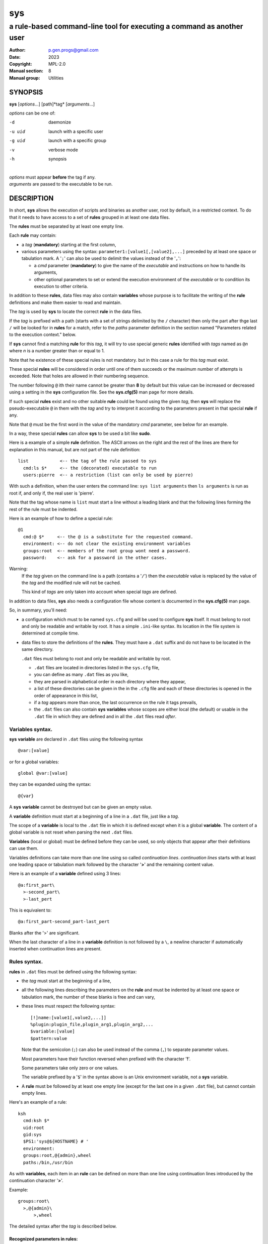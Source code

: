 ..
  ###################################################################
  Copyright 2022, Pierre Gentile (p.gen.progs@gmail.com)

  This Source Code Form is subject to the terms of the Mozilla Public
  License, v. 2.0. If a copy of the MPL was not distributed with this
  file, You can obtain one at https://mozilla.org/MPL/2.0/.
  ###################################################################

===
sys
===

----------------------------------------------------------------------
a rule-based command-line tool for executing a command as another user
----------------------------------------------------------------------

:Author: p.gen.progs@gmail.com
:date: 2023
:Copyright: MPL-2.0
:Manual section: 8
:Manual group: Utilities

SYNOPSIS
========

**sys** [*options*...] [path]*tag* [*arguments*...]

*options* can be one of:

-d      daemonize

-u uid  launch with a specific user

-g uid  launch with a specific group

-v      verbose mode

-h      synopsis

|
| *options* must appear **before** the tag if any.
| *arguments* are passed to the executable to be run.

DESCRIPTION
===========

In short, **sys** allows the execution of scripts and binaries as another
user, root by default, in a restricted context.
To do that it needs to have access to a set of **rules** grouped in at least
one data files.

The **rules** must be separated by at least one empty line.

Each **rule** may contain:

- a *tag* (**mandatory**) starting at the first column,
- various parameters using the syntax: ``parameter1:[value1[,[value2],...]``
  preceded by at least one space or tabulation mark.
  A '``;``' can also be used to delimit the values instead of the '``,``':

  - a *cmd* parameter (**mandatory**) to give the name of the *executable*
    and instructions on how to handle its arguments,
  - other optional parameters to set or extend the execution environment
    of the *executable* or to condition its execution to other criteria.

In addition to these **rules**, data files may also contain **variables**
whose purpose is to facilitate the writing of the **rule** definitions
and make them easier to read and maintain.

The *tag* is used by **sys** to locate the correct **rule** in the
data files.

If the *tag* is prefixed with a path (starts with a set of strings
delimited by the ``/`` character) then only the part after thge last
``/`` will be looked for in **rules** for a match, refer to the *paths*
parameter definition in the section named "Parameters related to the
execution context." below.

If **sys** cannot find a matching **rule** for this *tag*, it will
try to use special generic **rules** identified with *tags* named as
``@``\ *n* where *n* is a number greater than or equal to 1.

Note that he existence of these special rules is not mandatory. but in
this case a rule for this *tag* must exist.

These special **rules** will be considered in order until one of them
succeeds or the maximum number of attempts is exceeded.
Note that holes are allowed in their numbering sequence.

The number following ``@`` ith their name cannot be greater than **8**
by default but this value can be increased or decreased using a setting
in the **sys** configuration file.
See the **sys.cfg(5)** man page for more details.

If such special **rules** exist and no other suitable **rule**
could be found using the given *tag*, then **sys** will replace the
pseudo-executable ``@`` in them with the *tag* and try to interpret it
according to the parameters present in that special **rule** if any.

Note that ``@`` must be the first word in the value of the mandatory *cmd*
parameter, see below for an example.

In a way, these special **rules** can allow **sys** to be used a bit like
**sudo**.

Here is a example of a simple **rule** definition.
The ASCII arrows on the right and the rest of the lines are there for
explanation in this manual, but are not part of the rule definition::

    list            <-- the tag of the rule passed to sys
      cmd:ls $*     <-- the (decorated) executable to run
      users:pierre  <-- a restriction (list can only be used by pierre)

With such a definition, when the user enters the command line:
``sys list arguments`` then ``ls arguments`` is run as root if, and only
if, the real user is 'pierre'.

Note that the tag whose name is ``list`` must start a line without a
leading blank and that the following lines forming the rest of the rule
must be indented.

Here is an example of how to define a special rule::

    @1
      cmd:@ $*     <-- the @ is a substitute for the requested command.
      environment: <-- do not clear the existing environment variables
      groups:root  <-- members of the root group wont need a password.
      password:    <-- ask for a password in the other cases.

Warning:
  If the *tag* given on the command line is a path (contains a '``/``')
  then the *executable* value is replaced by the value of the *tag* and
  the modified rule will not be cached.

  This kind of *tags* are only taken into account when special *tags*
  are defined.

In addition to data files, **sys** also needs a configuration file whose
content is documented in the **sys.cfg(5)** man page.

So, in summary, you'll need:

- a configuration which must to be named ``sys.cfg`` and will be used to
  configure **sys** itself.
  It must belong to root and only be readable and writable by root.
  It has a simple ``.ini``-like syntax.
  Its location in the file system is determined at compile time.
- data files to store the definitions of the **rules**.
  They must have a ``.dat`` suffix and do not have to be located in the
  same directory.

  ``.dat`` files must belong to root and only be readable and writable
  by root.

  - ``.dat`` files are located in directories listed in the ``sys.cfg``
    file,
  - you can define as many ``.dat`` files as you like,
  - they are parsed in alphabetical order in each directory where they
    appear,
  - a list of these directories can be given in the in the ``.cfg`` file
    and each of these directories is opened in the order of appearance
    in this list,
  - if a *tag* appears more than once, the last occurrence on the rule
    it tags prevails,
  - the ``.dat`` files can also contain **sys** **variables** whose
    scopes are either local (the default) or usable in the ``.dat`` file
    in which they are defined and in all the ``.dat`` files read *after*.

Variables syntax.
-----------------

**sys** **variable** are declared in ``.dat`` files using the
following syntax

::

  @var:[value]

or for a global variables:

::

  global @var:[value]


they can be expanded using the syntax::

  @{var}

A **sys** **variable** cannot be destroyed but can be given an empty
value.

A **variable** definition must start at a beginning of a line in a
``.dat`` file, just like a *tag*.

The scope of a **variable** is local to the ``.dat`` file in which it
is defined except when it is a global **variable**.
The content of a global variable is not reset when parsing the
next ``.dat`` files.

**Variables** (local or global) must be defined before they can be used,
so only objects that appear after their definitions can use them.

Variables definitions can take more than one line using so called
*continuation lines*.
*continuation lines* starts with at least one leading space or tabulation
mark followed by the character '**>**' and the remaining content value.

Here is an example of a **variable** defined using 3 lines::

  @a:first_part\
    >-second_part\
    >-last_pert

This is equivalent to::

  @a:first_part-second_part-last_pert

Blanks after the '>' are significant.

When the last character of a line in a **variable** definition is not
followed by a ``\``, a newline character if automatically inserted when
continuation lines are present.

Rules syntax.
-------------

**rules** in ``.dat`` files must be defined using the following syntax:

- the *tag* must start at the beginning of a line,
- all the following lines describing the parameters on the **rule** and
  must be indented by at least one space or tabulation mark, the number
  of these blanks is free and can vary,
- these lines must respect the following syntax:

  ::

    [!]name:[value1[,value2,...]]
    %plugin:plugin_file,plugin_arg1,plugin_arg2,...
    $variable:[value]
    $pattern:value

  Note that the semicolon (``;``) can also be used instead of the comma
  (``,``) to separate parameter values.

  Most parameters have their function reversed when prefixed with the
  character '**!**'.

  Some parameters take only zero or one values.

  The variable prefixed by a '``$``' in the syntax above is an
  Unix environment variable, not a **sys** variable.
- A **rule** must be followed by at least one empty line (except for
  the last one in a given ``.dat`` file), but cannot contain empty lines.

Here's an example of a rule::

     ksh
       cmd:ksh $*
       uid:root
       gid:sys
       $PS1:'sys@${HOSTNAME} # '
       environment:
       groups:root,@{admin},wheel
       paths:/bin,/usr/bin

As with **variables**, each item in an **rule** can be defined on more than
one line using continuation lines introduced by the continuation character
'**>**'.

Example::

  groups:root\
    >,@{admin}\
        >,wheel

The detailed syntax after the *tag* is described below.

Recognized parameters in rules:
^^^^^^^^^^^^^^^^^^^^^^^^^^^^^^^

The parameters can be grouped in four categories:

-  those related to the execution context,
-  those related to the users,
-  those related to restrictions, regular or custom (plugins).
-  the *cmd* parameter describing the command line to be run.

Important:
  - Each parameter can be followed by a comma-separated list of values.
    These values may often be extended regular expressions implicitly
    bounded be a starting ``^`` and an ending ``$`` to prevent stupid
    mistakes, we'll call them "constrained extended regular expressions"
    in the following.

  - Remember that the semicolon can also be used to delimit parameter
    values instead of the comma in the following.

Parameters related to the execution context.
""""""""""""""""""""""""""""""""""""""""""""

*environment*:
    The syntax is: ``environment:[-,][command_line_1,command_line_2,...]``

    The negative form (with a leading ``!``) if present will be ignored.

    ``command_line_1``, ``command_line_2``, ... will be run in sequence
    and must provide on their standard outputs a list on lines containing
    shell environment variables affectations in the form ``name=value``.
    The first command on these command lines must include a full path.

    If ``-`` is present then the initial environment will be cleared
    before the execution of the command lines.

    if no values are given, then the current environment is inherited
    by the command to be executed, possibly completed or surcharged by
    some variables, see *Variable* below.

    Examples:

    -  ``environment:-,/opt/script`` considers the output of
       ``/opt/script`` to create a list of environment variable settings
       after having cleaned the old environment
    -  ``environment:`` transmits the current environment to the
       command to be executed possibly completed or altered.

*Environment variable*:
    The syntax is: ``$VARIABLE_NAME:value``

    ``VARIABLE_NAME`` must comply with the command interpreter's variable
    naming rules.

    ``value`` can be empty in which case the variable will be expanded to
    the empty string.

    These variables will be added to the environment of the command which
    will be executed and may override variables with the same name if
    the existing environment is not empty.

    Example: ``$PAGER:less``

*umask*:
    Syntax:``umask:value``.

    The negative form (with a leading ``!``) if present will be ignored.

    Sets the calling process's file mode creation mask (umask) in the
    target execution environment.
    The value of this parameter will be interpreted as an octal number.

    Example: ``umask:22``

Parameters related to the user who will be used to run the executable.
""""""""""""""""""""""""""""""""""""""""""""""""""""""""""""""""""""""

*uid*:
    Syntax:``uid:value[,...]``.

    The negative form (with a leading ``!``) if present will be ignored.

    This parameter sets the UID during the time frame in which the
    command will be executed.

    When this parameter is not present, a default value of 0 will be
    used and the command will be executed as if you were logged as root.

    When the *-u* option is **not** used, the first value after the
    *uid* parameter will be used.

    When the *-u* option is used, then the requested user must be equal
    to one of the values of this parameter.

    ``values`` can be user names or user ids.

*gid*:
    Syntax:``gid:value[,...]``.

    The negative form (with a leading ``!``) if present will be ignored.

    This parameter is similar to *uid* but for the group.

    When this parameter is not present, if *-u* is **not** used, the
    group id 0 will be used and the command will be executed as if you
    were in the root group, otherwise the primary group of the new user
    will be used.

    When the *-g* option is **not** used, the first value after the *gid*
    parameter is used to set the current group.

    When the *-g* option is used then the requested group must be equal
    to one of the values of this parameter.

    If the new user is not root, the new group must be one to which the
    new user belongs to.

    Also when the new user is not root, the new group must be one of the
    new users's supplementary groups.

    ``value`` can be a user name or group ids.

Parameters related to restrictions.
"""""""""""""""""""""""""""""""""""

*disabled*:
    Syntax is: ``disabled:reason1,reason2,...``

    The negative form (with a leading ``!``) if present will be ignored.

    This parameter prohibits the use of the rule. Non-mandatory values
    can be set to provide the user with reasons for disabling this rule.

    Each of these reasons will be printed on a new line in the order
    of appearance.

*users*:
    Syntax is: ``users:user[@host][/YYYYMMDD],...]``

    This parameter takes as values a comma separated list of items
    containing the users **allowed** to execute the command followed by
    optional restrictions.
    All the other users will not be permitted to execute it.

    -  The ``user`` part of each item can be set by their name or their
       UID.
    -  The optional ``host`` part is a constrained regular expression
       describing the hosts from which the user is allowed to execute
       the command.
    -  The optional date part is a string giving the expiration date
       using the YYYYMMDDhhmm format.
       After this date, the command will not be able to be executed.

    If this parameter is prefixed with the character '``!``' (as in
    *!users*) , then its signification is reversed and the list
    designates the users **not allowed** to execute the command.
    Note that when '``!``' is used, date limitations are ignored.

    WARNING:
      The list of users can be empty, if the parameter is *!users*,
      then the whole rule be immediately denied as all users will be
      matched by this parameter.

      if the parameter is *users*, the rule will continue to be analyzed
      as the users may belong to one of the group or netgroup matched
      by the constrained regular expression placed after the parameters
      *groups* or *netgroups* of the rule, see below.

    Examples:

    -  ``users:alice/20251010,bob@srv.*/20163112/,carol,100``
    -  ``!users:carol``
    -  ``users:``

*groups*:
    same as above but for groups. Primary and secondary groups are
    accepted.

*netgroups*:
    same as above but for NIS or LDAP netgroups. Note although than
    netgroups in the list of value are not constrained extended regular
    expression as in *users* and *groups* above.

The parameters *users*, *groups* end *netgroups* are linked in a way
that it is sufficient for one on them to be accepted for the command
to be run.
This, of course, provided that no other mandatory parameter is rejected.

When no *users*, *groups* or *netgroups* parameter is present in a *rule*
then any user, group or netgroup will be be accepted.

The negative forms (with a leading ``!``) of *users*, *groups* and
*netgroups* are first checked for a match and if, and only if, no match
has occurred then the positive forms are checked.
This ensures that the filter rules are analyzed regardless of the order
in which they are specified.

In the same way it if sufficient for him to belong to one of the '``!``'
prefixed *users*, *groups* end *netgroups* parameter to be rejected.

*paths*:
    Syntax is: ``paths:[path][,...]``

    This parameter, which can be negated with '``!``' list the allowed
    (or denied) paths for the target command to belong to.

    The path must be absolute (begin with a '``/``').

    If the *tag* given in the command line has a path (contains a '/')
    then a rule for the last part of it (the basename) will be looked for.
    If such a rule is found then the path in its command part (if any)
    must match the *tag* path and the *tag*'s path must also be present
    in the "paths" parameter's list and not denied in the "!paths"
    parameter list also (if any).

    if the *tag* given in the command line does not have a path then only
    the "paths" and "!paths" parameters (if present)  are considered to
    enable the *executable* to be  run.

    If no path list is given and this parameter is negated with '``!``'
    then the *executable* will **not** be ran, otherwise an empty list
    of paths does not have any filtering effect.

*password*:
    Syntax is: ``password:[user][,...]``

    The negative form (with a leading ``!``) if present will be ignored.

    This parameter, if present, allows the user to bypass "users", "groups"
    and "netgroups" filtering failure.

    When this parameter if absent, no password will be asked for and all
    filtering failure is fatal.

    If this parameter has a list of values, they will be interpreted as
    a list of users.
    The password given must be the password of one of them in addition
    to the target user and '*root* to allow the command to be executed.
    The order in which the user's password is asked for requested will
    be the same as the order of the values in this parameter.

    If this parameter if present and none of the parameters *users*,
    *groups*, *netgroups* or their negations is present or have an empty
    set of values, then a password will be asked for.
    If at least one of these parameters is present in the rule and has
    values, then a password will *only* be requested if the current
    *user*/*group*/*netgroup* is not in the values given.

    No value for this parameter is equivalent to a list of values
    containing *root* and the target user.

    On systems when the PAM mechanism is activated, **sys** can use it for
    the authentication, otherwise the encrypted password will be compared
    with the one in the shadow database.

*owners*:
    Syntax is: ``owners:[user:group][,...]``

    This parameter, if present, allows to set a list of couples of words
    describing the allowed ownership of the executable to be run.
    Is the owner of the executable is not found in this list, the rule
    will be rejected.
    Entries in this list must obey the syntax **user**:**group** where
    **users** and **group** are extended constrained regular expressions.

    Example:
      owners:.*:dba,wwwrun:www

    The negative form (with a leading ``!``) denies executions instead
    of allowing them.

..
  COMMENT BLOCK

  *modes*:
      If set this parameter impose restrictions on the mode of the
      *executable* to be run. The values are constrained regular
      expressions and will be tried in sequence.

      The values can be given in the traditional **octal** form with an
      optional leading ``0`` or in the **rwxrwxrwx** form as given by the
      output of ``ls -l``.

      Example: in ``modes:0754,rwxr--r--`` The second permitted mode is
      equivalent to ``744`` in octal.

      Modes descriptions can also have a negated meaning when given after the
      parameter *!modes*.

Parameter to set the executable name.
"""""""""""""""""""""""""""""""""""""

*cmd*:
    Syntax is: ``cmd:executable``

    The negative form (with a leading ``!``) if present will be ignored.

    This is where you have to define the name of the *executable* to
    be run.

    WARNING:
      **sys** variables will never been expanded here and will be seen
      as ordinary text.

    If the *executable* has an absolute path name and the *paths*
    parameter is also present, then its path must belong to one on the
    paths given after the *paths* parameter.

    This *executable* can be followed by *patterns* to form a pseudo
    command line.

    Example::

      cmd:bash $*

    *patterns* are somewhat similar to the shell's meta-characters
    and can be seen as substitutes for one or more arguments.
    They can be used to control, impose or constrain the arguments of
    the *executable*.

    Here is the list of all the available *patterns*, their meanings
    will be detailed below:

    ``$*``, ``$+``, ``$,``, ``$;``, ``$.``, ``$?``, ``$``\ *n* and
    ``^``\ *word*

    All *patterns* starting with a ``$`` can be prefixed by the character
    ``!`` to invert their functions.

    ``$*``, ``$,``, ``$+`` and ``?``. can also be suffixed with a number
    to individualize them, so that ``$*`` and ``$*1`` behave the same but
    may have different associated constraints for example.

    Here are some examples of legal *pattern* names:
    ``$*``, ``$*1``, ``$,``, ``!$-2``, ``$5``, ``!$1``, ``$+2``, ``$?3``,
    ``^-f``

    Important:
      During the operation of matching of each *pattern* to the arguments
      provided on the command line, it is important to understand that
      a *pattern* will be used as long as it can be match the arguments
      **and** the next pattern does not also match the current argument,
      in which case the next pattern will become the default pattern.

      A command without a *pattern* does not accept any arguments on
      the command line.

    *pattern* features:

    - The ``$``-patterns can also be filtered/constrained by associating
      a filtering **parameters** to it.  see the examples below.

      Here is their detailed meanings:

      - ``$*`` expects a (potentially empty) sequence of arguments,
        if a filtering parameter is active for ``$*`` then all the
        given constrained regular expressions must match these arguments
        until the next pattern (if any) matches one of them.

        if no filtering parameter is associated to ``$*``, then command line
        arguments will be accepted by default until one of them is matched
        by the next pattern (if any).

        In other words, ``$*`` will eat all matching command line
        arguments until it can no longer do so or until the next pattern
        matches an argument.
      - ``$+`` same as for ``$+`` but at least one argument must be present.
      - ``$,`` expects a sequence of arguments, if a filtering parameter is
        active for ``$,`` then **exactly one** of its given constrained
        regular expressions must match theses arguments.
        The other arguments are always accepted until one of them matches
        a textual or positional pattern or there is no more argument
        to consider.
      - ``$;`` same a ``$,`` except that more then one argument can match
        the filter.
      - ``$.`` expect exactly one argument. If constrained regular
        expressions are given then the argument must match one of them.
      - ``$?`` expect an optional argument. If constrained regular
        expressions are given then the argument, if present, must match
        one of them.
      - ``$``\ *n* where *n* is a number says that the *n* th argument
        must be present. If it has an associated optional filter then this
        filter must also match the *n* th argument.

        ``$``\ *n* parameters must appear in increasing order.

        Note that if ``$``\ *n* must be preceded by at least one other
        pattern if *n* is greater the 1 to consume the first command line
        arguments.

        e.g.

          ``cmd:echo $2`` will always be rejected, ``cmd:echo $. $2`` may
          succeed

      If the first five type of ``$``-patterns are followed by a number,
      each one is treated independently of the others.

      e.g. when ``$*1`` and ``$*2`` are present, then each of them can have
      a different set of filtering parameters.

    - The parameters starting with ``^`` mandate that the word that
      follows the ``^`` must be entered as it is in the command line.

      e.g. ``^-a`` will match the command line argument ``-a``.

    - Normal words appearing along the *patterns* (those not prefixed
      with a ``$`` or a ``^``) will be automatically inserted in the command
      line and **must not** be entered in the command line.

    These patterns can be given more than once.

    Examples of pattern usage:
      ``cmd:executable $*``
          allows any number of argument (even 0) if no filtering parameter
          is set for ``$*`` (see below for details about filtering
          parameters).
      ``cmd:executable $1``
          wants exactly one argument whatever it is if no filtering
          parameter is set for ``$1``.
      ``cmd:executable ^-a $2``
          wants exactly one argument whatever it is (if no filtering
          parameter is set for ``$2``) after the required argument
          '``-a``'.
      ``cmd:executable $,1 $,2``
          when the parameters ``$,1:-a`` and ``$,2:-b`` are present, this
          command, wants to see exactly **one** occurrence of ``-a``
          followed by exactly **one** occurrence of ``-b``. Each
          occurrence can be preceded or followed by any number of other
          arguments as in ``-x -a dummy -y -b -z`` by example.
      ``cmd:executable $. $*``
          wants any number of arguments with a first argument whose
          content can be imposed by a filtering parameter.
      ``cmd:executable $* -l``
          allows any number of argument (even 0) if no filtering parameter
          is set for ``$*``. The ``-l`` argument will be automatically
          inserted.

Custom parameters (or plugins) related to restrictions.
"""""""""""""""""""""""""""""""""""""""""""""""""""""""

When **sys** is compiled with plugins enabled (``--enable-plugins``),
custom parameters in the form *%name* are allowed (the leading **%**
in required).

The correct syntax for these custom parameters is:

| ``%plugin_name,plugin_file,arg1,arg2,...``

Where *plugin_file* is the base name of the plugin compiled object
and the *argN* values are strings which will be passed to the plugin
function at run time.

Plugins must be compiled and stored in the plugin_directory defined in
``sys.cfg`` (see sys.cfg.5).  With *gcc* for example, the following
instruction can be used::

  gcc -shared -fPIC -o plugin_name.so plugin_name.c

Plugins must have a mandatory public extern function named *sys_plugin*
respecting the following prototype::

  /* argc   (in)  Number of values for this plugin parameter in the rule.  */
  /* argv   (in)  Array containing the values for this plugin parameter in */
  /*              the rule.                                                */
  /* output (out) Optional string returned by this plugins, plugins are    */
  /*              responsible to allocate the memory for this string. It   */
  /*              will be freed by sys after its invocation.               */
  /*              output must be NULL if no output is produced.            */
  /*              This string will appear in the sys log file if not NULL. */
  /* ===================================================================== */
  int sys_plugin_main(int argc, char ** argv, char ** output);

The *plugin_file* object file may contain a optional public extern
function returning a version string::

  /* PLugin version function, must return a static string. */
  /* ===================================================== */
  char * sys_plugin_version(void)

They *sys_plugin_main* function must return **1** on success and **0**
on failure.

For security reasons, the directory containing the plugins and the
compiled plugin files must belong to **root**:**root** and have
permissions respectively equals to **0700** and **0600**.

Filtering parameter to control the arguments of the target command line.
""""""""""""""""""""""""""""""""""""""""""""""""""""""""""""""""""""""""

Each one of the patters described above may be controlled (filtered) by a
filtering parameter.

When no filtering parameter is defined for a ``$``-named ``cmd``
parameter, then they will match any words appearing in the command line.

Examples of rule extracts with a filtering parameter:

  ::

    rmusers
      cmd:rm $*
      !$*:.*(/\.\./.*|/\.\.$)  <--- The filtering parameter
      $*:/users/.*             <--- restrictions for $*

  In this example, ``$*`` must match any sequences of words starting
  with ``/users/`` except those containing ``/../`` or those ending with
  ``/..`` for the command line to be accepted.

  * Examples of ``$*`` usages:

    | ``cmd:^-a $* ^-b``
    | *without* a ``$*`` filtering parameter:

    -  Accepted command lines:

         | ``-a x y z -b``
         | ``-a -b``

    -  Denied command lines:

         | ``-x`` (no ``-a`` nor ``-b``)
         | ``-a`` (no ``-b``)
         | ``-b`` (no ``-a``)

    | ``cmd:^-a $* ^-b``
    | *with* a filtering parameter defined as ``$*:A*``:

    - Accepted command lines:

        | ``-a A AA AAA -b``
        | ``-a -b``

    - Denied command lines:

        | ``-a A x AAA -b`` (``$*`` does not match ``x``)

    | ``cmd:^-a $* ^-b $*``
    | *with* a filtering parameter defined as ``$*:a*``:

    - Accepted command lines:

        | ``-a a aa -b aaa``
        | ``-a -b``

    - Denied command lines:

        | ``-a a -b aa x`` (``$*`` does not match ``x``)


  * Examples of ``$``\ *n* usages:

    | ``cmd:^-a $1* ^-b $2*``
    | *with* two filtering parameters defined as ``$1*:a*``
      and ``$*2:b*``:

    - Accepted command lines:

        | ``-a a aa -b bbb``
        | ``-a -b``

    - Denied command lines:

        | ``-a a -b aa`` (``$2`` does not match ``aa``)
        | ``-a x a -v bb`` (``$1`` does not match ``x``)

  * Examples of ``$,`` usages:

    | ``cmd:^-a $, ^-b``
    | *without* a ``$,`` filtering parameter:

    - Accepted command lines:

        | ``-a x y z -b``

    - Denied command lines:

        | ``-a -b`` (``$,`` hasn't matched any argument)

    | ``cmd:^-a $, ^-b``
    | *with* a filtering parameter defined as ``$,:A*``:

    - Accepted command lines:

        | ``-a A -b``
        | ``-a x A y``
        | ``-a A x y``

    - Denied command lines:

        | ``-a A AA -b`` (``$,`` has matched more than one ``A*`` argument)

  * Example of ``$+`` usages:

    | ``cmd:^-a $+ ^-b``
    | *without* a ``$+`` filtering parameter:

    - Accepted command lines:

        | ``-a x y z -b``

    - Denied command lines:

        | ``-a -b`` (``$+`` must match at least one argument)

    | ``cmd:^-a $+ ^-b``
    | *with* a filtering parameter defined as ``$.:A*``:

    - Accepted command lines:

        | ``-a A -b``
        | ``-a A AA y``

    - Denied command lines:

        | ``-a -b`` (``$+`` must match at least one ``A*`` like argument)
        | ``-a A B -b`` (``$+`` does not match ``B``)

  * Example of ``$?`` and ``$.`` usages:

    | ``cmd:$.1 $?1 $?2 $.2``
    | *with* filtering parameters defined as
    |  ``$.1:a``
    |  ``$.2:b``
    |  ``$?1:x``
    |  ``$?2:y``

    - Accepted command lines:

        | ``a b``
        | ``a x b``
        | ``a y b``
        | ``a x y b``

    - Denied command lines:

        | ``a`` (``$.2`` does not match anything)
        | ``b`` (``$.1`` does not match ``b``)
        | ``a z b`` (``$?1`` does not match ``x``)
        | ``a x z b`` (``$?2`` does not match ``y``)

FILES
=====

``sys.cfg`` file:
  Configuration file for the **sys** program itself.

``.dat`` files:
  Files containing the definitions of the rules.

SEE ALSO
========

sys.cfg(5)
